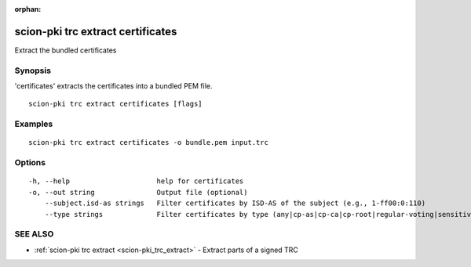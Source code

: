 :orphan:

.. _scion-pki_trc_extract_certificates:

scion-pki trc extract certificates
----------------------------------

Extract the bundled certificates

Synopsis
~~~~~~~~


'certificates' extracts the certificates into a bundled PEM file.

::

  scion-pki trc extract certificates [flags]

Examples
~~~~~~~~

::

    scion-pki trc extract certificates -o bundle.pem input.trc

Options
~~~~~~~

::

  -h, --help                     help for certificates
  -o, --out string               Output file (optional)
      --subject.isd-as strings   Filter certificates by ISD-AS of the subject (e.g., 1-ff00:0:110)
      --type strings             Filter certificates by type (any|cp-as|cp-ca|cp-root|regular-voting|sensitive-voting)

SEE ALSO
~~~~~~~~

* :ref:`scion-pki trc extract <scion-pki_trc_extract>` 	 - Extract parts of a signed TRC


